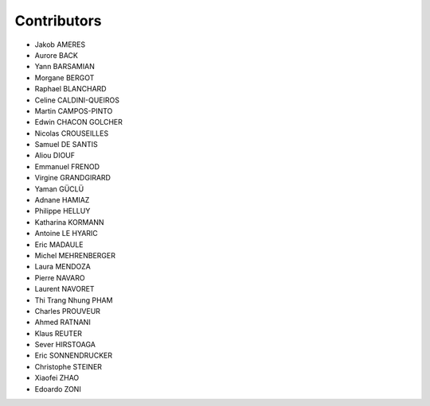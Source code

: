 ============
Contributors
============

* Jakob AMERES 
* Aurore BACK 
* Yann BARSAMIAN 
* Morgane BERGOT 
* Raphael BLANCHARD
* Celine CALDINI-QUEIROS 
* Martin CAMPOS-PINTO 
* Edwin CHACON GOLCHER 
* Nicolas CROUSEILLES 
* Samuel DE SANTIS 
* Aliou DIOUF 
* Emmanuel FRENOD 
* Virgine GRANDGIRARD 
* Yaman GÜCLÜ 
* Adnane HAMIAZ 
* Philippe HELLUY 
* Katharina KORMANN 
* Antoine LE HYARIC 
* Eric MADAULE 
* Michel MEHRENBERGER 
* Laura MENDOZA 
* Pierre NAVARO 
* Laurent NAVORET 
* Thi Trang Nhung PHAM 
* Charles PROUVEUR 
* Ahmed RATNANI 
* Klaus REUTER 
* Sever HIRSTOAGA 
* Eric SONNENDRUCKER 
* Christophe STEINER 
* Xiaofei ZHAO 
* Edoardo ZONI 
